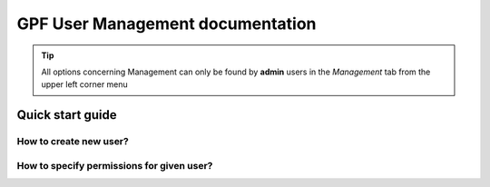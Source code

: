 GPF User Management documentation
=================================

.. TIP::
   All options concerning Management can only be found by **admin** users
   in the *Management* tab from the upper left corner menu

Quick start guide
-----------------

How to create new user?
+++++++++++++++++++++++


How to specify permissions for given user?
++++++++++++++++++++++++++++++++++++++++++


